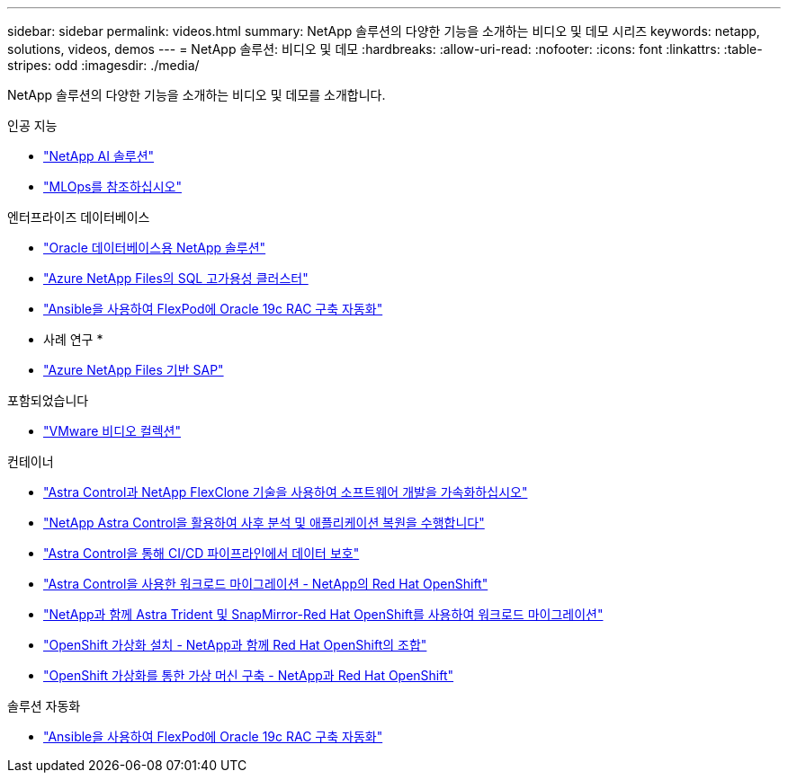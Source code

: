 ---
sidebar: sidebar 
permalink: videos.html 
summary: NetApp 솔루션의 다양한 기능을 소개하는 비디오 및 데모 시리즈 
keywords: netapp, solutions, videos, demos 
---
= NetApp 솔루션: 비디오 및 데모
:hardbreaks:
:allow-uri-read: 
:nofooter: 
:icons: font
:linkattrs: 
:table-stripes: odd
:imagesdir: ./media/


[role="lead"]
NetApp 솔루션의 다양한 기능을 소개하는 비디오 및 데모를 소개합니다.

[role="tabbed-block"]
====
.인공 지능
--
* link:https://www.youtube.com/playlist?list=PLdXI3bZJEw7nSrRhuolRPYqvSlGLuTOAO["NetApp AI 솔루션"]
* link:https://www.youtube.com/playlist?list=PLdXI3bZJEw7n1sWK-QGq4QMI1VBJS-ZZW["MLOps를 참조하십시오"]


--
.엔터프라이즈 데이터베이스
--
* link:https://tv.netapp.com/detail/video/6122307529001/netapp-solutions-for-oracle-databases%E2%80%8B["Oracle 데이터베이스용 NetApp 솔루션"]
* link:https://tv.netapp.com/detail/video/1670591628570468424/deploy-sql-server-always-on-failover-cluster-over-smb-with-azure-netapp-files["Azure NetApp Files의 SQL 고가용성 클러스터"]
* link:https://www.youtube.com/watch?v=VcQMJIRzhoY["Ansible을 사용하여 FlexPod에 Oracle 19c RAC 구축 자동화"]


* 사례 연구 *

* link:https://customers.netapp.com/en/sap-azure-netapp-files-case-study["Azure NetApp Files 기반 SAP"]


--
.포함되었습니다
--
* link:virtualization/vsphere_demos_videos.html["VMware 비디오 컬렉션"]


--
.컨테이너
--
* link:containers/rh-os-n_videos_astra_control_flexclone.html["Astra Control과 NetApp FlexClone 기술을 사용하여 소프트웨어 개발을 가속화하십시오"]
* link:containers/rh-os-n_videos_clone_for_postmortem_and_restore.html["NetApp Astra Control을 활용하여 사후 분석 및 애플리케이션 복원을 수행합니다"]
* link:containers/rh-os-n_videos_data_protection_in_ci_cd_pipeline.html["Astra Control을 통해 CI/CD 파이프라인에서 데이터 보호"]
* link:containers/rh-os-n_videos_workload_migration_acc.html["Astra Control을 사용한 워크로드 마이그레이션 - NetApp의 Red Hat OpenShift"]
* link:containers/rh-os-n_videos_workload_migration_manual.html["NetApp과 함께 Astra Trident 및 SnapMirror-Red Hat OpenShift를 사용하여 워크로드 마이그레이션"]
* link:containers/rh-os-n_videos_openshift_virt_install.html["OpenShift 가상화 설치 - NetApp과 함께 Red Hat OpenShift의 조합"]
* link:containers/rh-os-n_videos_openshift_virt_vm_deploy.html["OpenShift 가상화를 통한 가상 머신 구축 - NetApp과 Red Hat OpenShift"]


--
.솔루션 자동화
--
* link:https://www.youtube.com/watch?v=VcQMJIRzhoY["Ansible을 사용하여 FlexPod에 Oracle 19c RAC 구축 자동화"]


--
====
